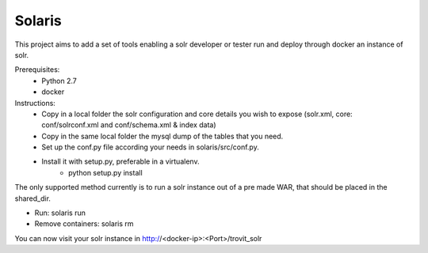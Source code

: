 Solaris
========================

This project aims to add a set of tools enabling a solr developer or tester run and deploy through docker an instance of solr.

Prerequisites:
    + Python 2.7 
    + docker

Instructions:
    - Copy in a local folder the solr configuration and core details you wish to expose (solr.xml, core: conf/solrconf.xml and conf/schema.xml & index data)
    - Copy in the same local folder the mysql dump of the tables that you need.
    - Set up the conf.py file according your needs in solaris/src/conf.py.
    - Install it with setup.py, preferable in a virtualenv.
        - python setup.py install


The only supported method currently is to run a solr instance out of a pre made WAR, that should be placed in the shared_dir.

- Run: solaris run
- Remove containers: solaris rm

You can now visit your solr instance in http://<docker-ip>:<Port>/trovit_solr
